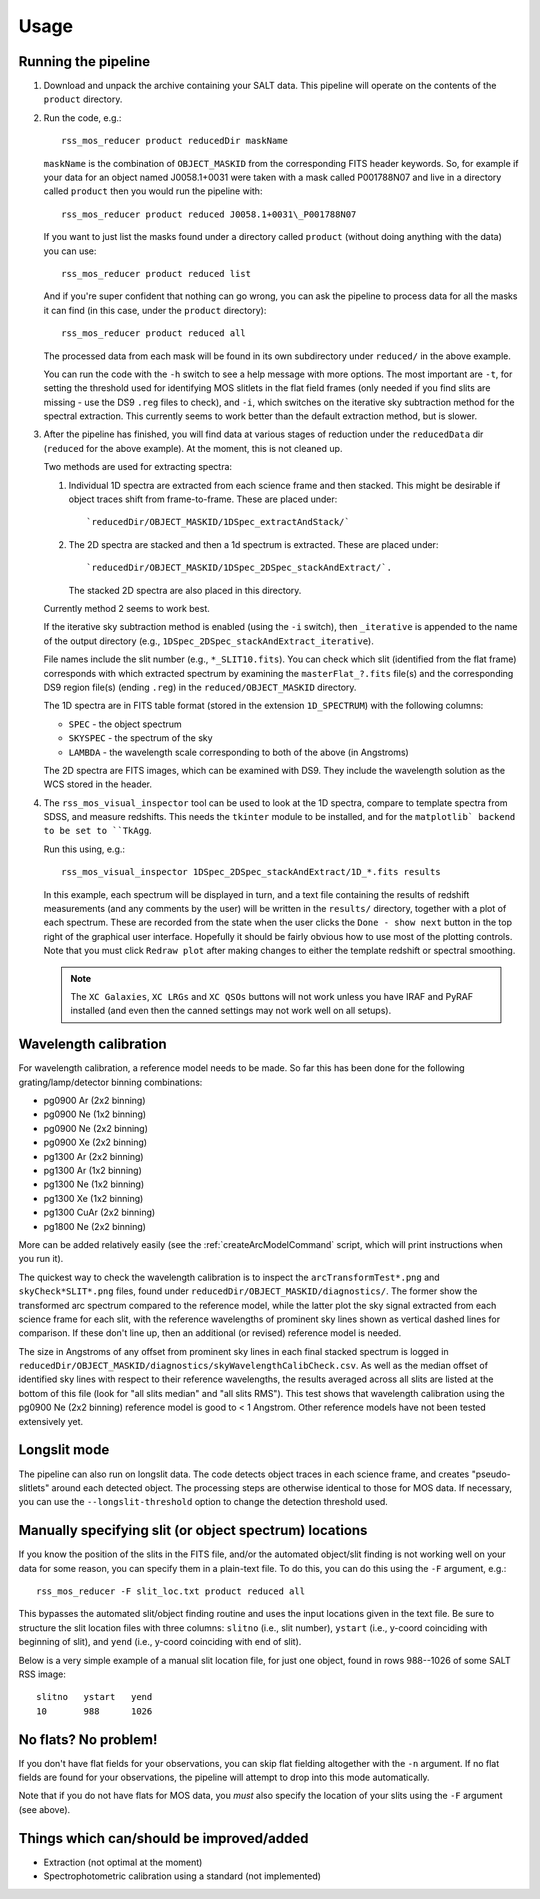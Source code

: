 
=====
Usage
=====

Running the pipeline
====================

1. Download and unpack the archive containing your SALT data. This pipeline will operate on the
   contents of the ``product`` directory.


2. Run the code, e.g.::

    rss_mos_reducer product reducedDir maskName

   ``maskName`` is the combination of ``OBJECT_MASKID`` from the corresponding FITS header keywords.
   So, for example if your data for an object named J0058.1+0031 were taken with a mask called
   P001788N07 and live in a directory called ``product`` then you would run the pipeline with::

    rss_mos_reducer product reduced J0058.1+0031\_P001788N07

   If you want to just list the masks found under a directory called ``product`` (without doing anything
   with the data) you can use::

    rss_mos_reducer product reduced list

   And if you're super confident that nothing can go wrong, you can ask the pipeline to process
   data for all the masks it can find (in this case, under the ``product`` directory)::

    rss_mos_reducer product reduced all

   The processed data from each mask will be found in its own subdirectory under ``reduced/`` in the above
   example.

   You can run the code with the ``-h`` switch to see a help message with more options. The most
   important are ``-t``, for setting the threshold used for identifying MOS slitlets in the flat
   field frames (only needed if you find slits are missing \- use the DS9 ``.reg`` files to check),
   and ``-i``, which switches on the iterative sky subtraction method for the spectral extraction.
   This currently seems to work better than the default extraction method, but is slower.


3. After the pipeline has finished, you will find data at various stages of reduction under the
   ``reducedData`` dir (``reduced`` for the above example). At the moment, this is not cleaned up.

   Two methods are used for extracting spectra:

   1. Individual 1D spectra are extracted from each science frame and then stacked. This might be
      desirable if object traces shift from frame-to-frame. These are placed under::

        `reducedDir/OBJECT_MASKID/1DSpec_extractAndStack/`

   2. The 2D spectra are stacked and then a 1d spectrum is extracted. These are placed under::

        `reducedDir/OBJECT_MASKID/1DSpec_2DSpec_stackAndExtract/`.

      The stacked 2D spectra are also placed in this directory.

   Currently method 2 seems to work best.

   If the iterative sky subtraction method is enabled (using the ``-i`` switch), then
   ``_iterative`` is appended to the name of the output directory (e.g., ``1DSpec_2DSpec_stackAndExtract_iterative``).

   File names include the slit number (e.g., ``*_SLIT10.fits``). You can check which slit
   (identified from the flat frame) corresponds with which extracted spectrum by examining the
   ``masterFlat_?.fits`` file(s) and the corresponding DS9 region file(s) (ending ``.reg``) in
   the ``reduced/OBJECT_MASKID`` directory.

   The 1D spectra are in FITS table format (stored in the extension ``1D_SPECTRUM``) with the following
   columns:

   * ``SPEC`` - the object spectrum
   * ``SKYSPEC`` - the spectrum of the sky
   * ``LAMBDA`` - the wavelength scale corresponding to both of the above (in Angstroms)

   The 2D spectra are FITS images, which can be examined with DS9. They include the wavelength
   solution as the WCS stored in the header.


4. The ``rss_mos_visual_inspector`` tool can be used to look at the 1D spectra, compare to template
   spectra from SDSS, and measure redshifts. This needs the ``tkinter`` module to be installed, and
   for the ``matplotlib` backend to be set to ``TkAgg``.

   Run this using, e.g.::

    rss_mos_visual_inspector 1DSpec_2DSpec_stackAndExtract/1D_*.fits results

   In this example, each spectrum will be displayed in turn, and a text file containing the results
   of redshift measurements (and any comments by the user) will be written in the ``results/``
   directory, together with a plot of each spectrum. These are recorded from the state when the user
   clicks the ``Done - show next`` button in the top right of the graphical user interface. Hopefully
   it should be fairly obvious how to use most of the plotting controls. Note that you must click
   ``Redraw plot`` after making changes to either the template redshift or spectral smoothing.

   .. note:: The ``XC Galaxies``, ``XC LRGs`` and ``XC QSOs`` buttons will not work unless you have IRAF
             and PyRAF installed (and even then the canned settings may not work well on all setups).


Wavelength calibration
======================

For wavelength calibration, a reference model needs to be made. So far this has been done for
the following grating/lamp/detector binning combinations:

* pg0900 Ar (2x2 binning)
* pg0900 Ne (1x2 binning)
* pg0900 Ne (2x2 binning)
* pg0900 Xe (2x2 binning)
* pg1300 Ar (2x2 binning)
* pg1300 Ar (1x2 binning)
* pg1300 Ne (1x2 binning)
* pg1300 Xe (1x2 binning)
* pg1300 CuAr (2x2 binning)
* pg1800 Ne (2x2 binning)

More can be added relatively easily (see the :ref:`createArcModelCommand` script, which will
print instructions when you run it).

The quickest way to check the wavelength calibration is to inspect the ``arcTransformTest*.png`` and
``skyCheck*SLIT*.png`` files, found under ``reducedDir/OBJECT_MASKID/diagnostics/``. The former
show the transformed arc spectrum compared to the reference model, while the latter plot the sky
signal extracted from each science frame for each slit, with the reference wavelengths of prominent
sky lines shown as vertical dashed lines for comparison. If these don't line up, then an additional
(or revised) reference model is needed.

The size in Angstroms of any offset from prominent sky lines in each final stacked spectrum is logged in
``reducedDir/OBJECT_MASKID/diagnostics/skyWavelengthCalibCheck.csv``. As well as the median offset
of identified sky lines with respect to their reference wavelengths, the results averaged across all
slits are listed at the bottom of this file (look for "all slits median" and "all slits RMS"). This
test shows that wavelength calibration using the pg0900 Ne (2x2 binning) reference model is good to
< 1 Angstrom. Other reference models have not been tested extensively yet.


Longslit mode
=============

The pipeline can also run on longslit data. The code detects object traces in each science frame,
and creates "pseudo-slitlets" around each detected object. The processing steps are otherwise identical to those
for MOS data. If necessary, you can use the ``--longslit-threshold`` option to change the detection threshold used.


Manually specifying slit (or object spectrum) locations
=======================================================

If you know the position of the slits in the FITS file, and/or the automated object/slit finding is not
working well on your data for some reason, you can specify them in a plain-text file.
To do this, you can do this using the ``-F`` argument, e.g.::

    rss_mos_reducer -F slit_loc.txt product reduced all

This bypasses the automated slit/object finding routine and uses the input locations given in the text file.
Be sure to structure the slit location files with three columns: ``slitno`` (i.e., slit number),
``ystart`` (i.e., y-coord coinciding with beginning of slit), and ``yend`` (i.e., y-coord coinciding with end of slit).

Below is a very simple example of a manual slit location file, for just one object, found in rows 988--1026
of some SALT RSS image::

    slitno   ystart   yend
    10       988      1026


No flats? No problem!
=====================

If you don't have flat fields for your observations, you can skip flat fielding altogether with the ``-n`` argument.
If no flat fields are found for your observations, the pipeline will attempt to drop into this mode automatically.

Note that if you do not have flats for MOS data, you *must* also specify the location of your slits using
the ``-F`` argument (see above).


Things which can/should be improved/added
===========================================

* Extraction (not optimal at the moment)
* Spectrophotometric calibration using a standard (not implemented)
